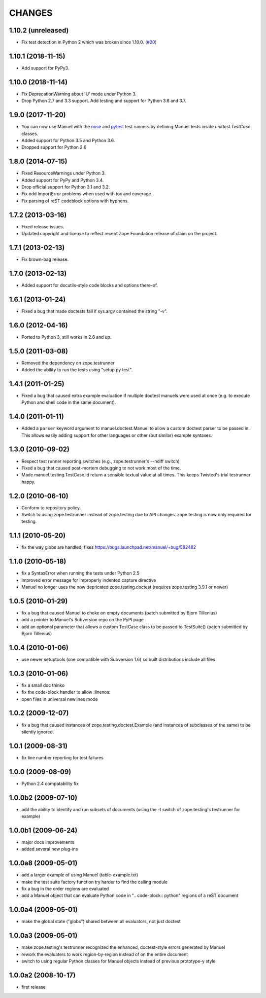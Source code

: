CHANGES
=======

1.10.2 (unreleased)
-------------------

- Fix test detection in Python 2 which was broken since 1.10.0.
  (`#20 <https://github.com/benji-york/manuel/issues/20>`_)


1.10.1 (2018-11-15)
-------------------

- Add support for PyPy3.

1.10.0 (2018-11-14)
-------------------

- Fix DeprecationWarning about 'U' mode under Python 3.
- Drop Python 2.7 and 3.3 support. Add testing and support for Python 3.6 and
  3.7.

1.9.0 (2017-11-20)
------------------

- You can now use Manuel with the `nose
  <http://nose.readthedocs.io/en/latest/>`_ and `pytest
  <https://docs.pytest.org/en/latest/>`_ test runners by defining
  Manuel tests inside `unittest.TestCase` classes.
- Added support for Python 3.5 and Python 3.6.
- Dropped support for Python 2.6

1.8.0 (2014-07-15)
------------------

- Fixed ResourceWarnings under Python 3.
- Added support for PyPy and Python 3.4.
- Drop official support for Python 3.1 and 3.2.
- Fix odd ImportError problems when used with tox and coverage.
- Fix parsing of reST codeblock options with hyphens.

1.7.2 (2013-03-16)
------------------

- Fixed release issues.
- Updated copyright and license to reflect recent Zope Foundation release of
  claim on the project.


1.7.1 (2013-02-13)
------------------

- Fix brown-bag release.


1.7.0 (2013-02-13)
------------------

- Added support for docutils-style code blocks and options there-of.


1.6.1 (2013-01-24)
------------------

- Fixed a bug that made doctests fail if sys.argv contained the string "-v".


1.6.0 (2012-04-16)
------------------

- Ported to Python 3, still works in 2.6 and up.


1.5.0 (2011-03-08)
------------------

- Removed the dependency on zope.testrunner
- Added the ability to run the tests using "setup.py test".


1.4.1 (2011-01-25)
------------------

- Fixed a bug that caused extra example evaluation if multiple doctest
  manuels were used at once (e.g. to execute Python and shell code in
  the same document).


1.4.0 (2011-01-11)
------------------

- Added a ``parser`` keyword argument to manuel.doctest.Manuel to
  allow a custom doctest parser to be passed in.  This allows easily
  adding support for other languages or other (but similar) example
  syntaxes.


1.3.0 (2010-09-02)
------------------

- Respect test runner reporting switches (e.g., zope.testrunner's --ndiff
  switch)
- Fixed a bug that caused post-mortem debugging to not work most of the
  time.
- Made manuel.testing.TestCase.id return a sensible textual value
  at all times.  This keeps Twisted's trial testrunner happy.


1.2.0 (2010-06-10)
------------------

- Conform to repository policy.
- Switch to using zope.testrunner instead of zope.testing due to API changes.
  zope.testing is now only required for testing.


1.1.1 (2010-05-20)
------------------

- fix the way globs are handled; fixes
  https://bugs.launchpad.net/manuel/+bug/582482


1.1.0 (2010-05-18)
------------------

- fix a SyntaxError when running the tests under Python 2.5
- improved error message for improperly indented capture directive
- Manuel no longer uses the now depricated zope.testing.doctest (requires
  zope.testing 3.9.1 or newer)


1.0.5 (2010-01-29)
------------------

- fix a bug that caused Manuel to choke on empty documents (patch submitted by
  Bjorn Tillenius)
- add a pointer to Manuel's Subversion repo on the PyPI page
- add an optional parameter that allows a custom TestCase class to be passed to
  TestSuite() (patch submitted by Bjorn Tillenius)


1.0.4 (2010-01-06)
------------------

- use newer setuptools (one compatible with Subversion 1.6) so built
  distributions include all files


1.0.3 (2010-01-06)
------------------

- fix a small doc thinko
- fix the code-block handler to allow :linenos:
- open files in universal newlines mode


1.0.2 (2009-12-07)
------------------

- fix a bug that caused instances of zope.testing.doctest.Example (and
  instances of subclasses of the same) to be silently ignored.


1.0.1 (2009-08-31)
------------------

- fix line number reporting for test failures


1.0.0 (2009-08-09)
------------------

- Python 2.4 compatability fix


1.0.0b2 (2009-07-10)
--------------------

- add the ability to identify and run subsets of documents (using the -t switch
  of zope.testing's testrunner for example)


1.0.0b1 (2009-06-24)
--------------------

- major docs improvements
- added several new plug-ins


1.0.0a8 (2009-05-01)
--------------------

- add a larger example of using Manuel (table-example.txt)
- make the test suite factory function try harder to find the calling
  module
- fix a bug in the order regions are evaluated
- add a Manuel object that can evaluate Python code in
  ".. code-block:: python" regions of a reST document

1.0.0a4 (2009-05-01)
--------------------

- make the global state ("globs") shared between all evaluators, not just
  doctest


1.0.0a3 (2009-05-01)
--------------------

- make zope.testing's testrunner recognized the enhanced, doctest-style
  errors generated by Manuel
- rework the evaluaters to work region-by-region instead of on the
  entire document
- switch to using regular Python classes for Manuel objects instead of
  previous prototype-y style


1.0.0a2 (2008-10-17)
--------------------

- first release
